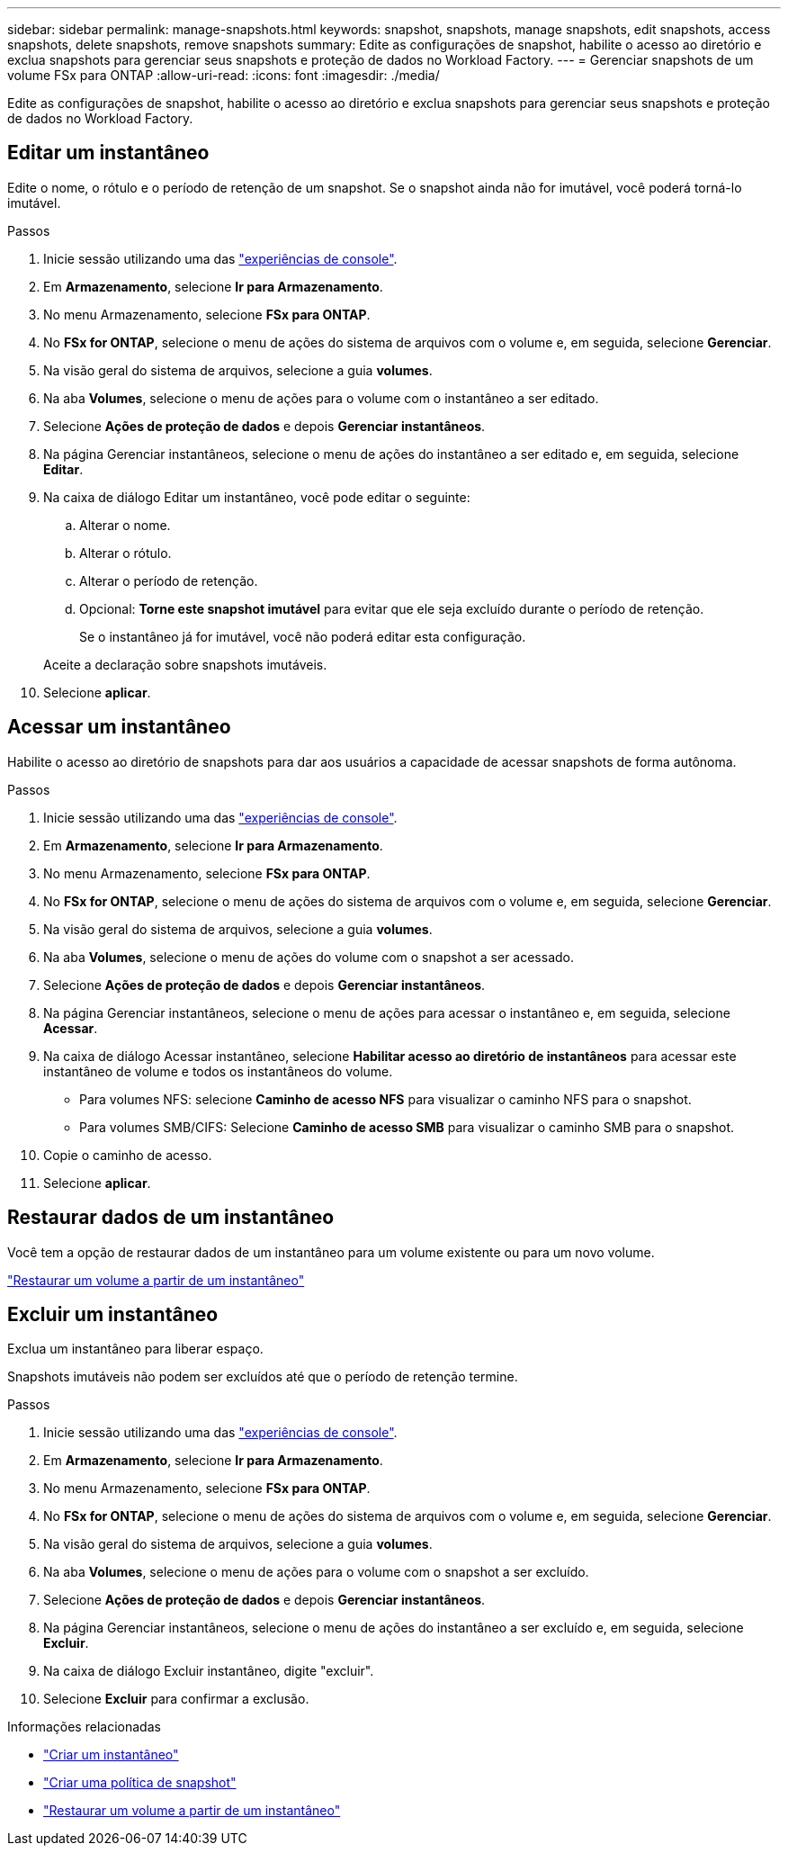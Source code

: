 ---
sidebar: sidebar 
permalink: manage-snapshots.html 
keywords: snapshot, snapshots, manage snapshots, edit snapshots, access snapshots, delete snapshots, remove snapshots 
summary: Edite as configurações de snapshot, habilite o acesso ao diretório e exclua snapshots para gerenciar seus snapshots e proteção de dados no Workload Factory. 
---
= Gerenciar snapshots de um volume FSx para ONTAP
:allow-uri-read: 
:icons: font
:imagesdir: ./media/


[role="lead"]
Edite as configurações de snapshot, habilite o acesso ao diretório e exclua snapshots para gerenciar seus snapshots e proteção de dados no Workload Factory.



== Editar um instantâneo

Edite o nome, o rótulo e o período de retenção de um snapshot.  Se o snapshot ainda não for imutável, você poderá torná-lo imutável.

.Passos
. Inicie sessão utilizando uma das link:https://docs.netapp.com/us-en/workload-setup-admin/console-experiences.html["experiências de console"^].
. Em *Armazenamento*, selecione *Ir para Armazenamento*.
. No menu Armazenamento, selecione *FSx para ONTAP*.
. No *FSx for ONTAP*, selecione o menu de ações do sistema de arquivos com o volume e, em seguida, selecione *Gerenciar*.
. Na visão geral do sistema de arquivos, selecione a guia *volumes*.
. Na aba *Volumes*, selecione o menu de ações para o volume com o instantâneo a ser editado.
. Selecione *Ações de proteção de dados* e depois *Gerenciar instantâneos*.
. Na página Gerenciar instantâneos, selecione o menu de ações do instantâneo a ser editado e, em seguida, selecione *Editar*.
. Na caixa de diálogo Editar um instantâneo, você pode editar o seguinte:
+
.. Alterar o nome.
.. Alterar o rótulo.
.. Alterar o período de retenção.
.. Opcional: *Torne este snapshot imutável* para evitar que ele seja excluído durante o período de retenção.
+
Se o instantâneo já for imutável, você não poderá editar esta configuração.

+
Aceite a declaração sobre snapshots imutáveis.



. Selecione *aplicar*.




== Acessar um instantâneo

Habilite o acesso ao diretório de snapshots para dar aos usuários a capacidade de acessar snapshots de forma autônoma.

.Passos
. Inicie sessão utilizando uma das link:https://docs.netapp.com/us-en/workload-setup-admin/console-experiences.html["experiências de console"^].
. Em *Armazenamento*, selecione *Ir para Armazenamento*.
. No menu Armazenamento, selecione *FSx para ONTAP*.
. No *FSx for ONTAP*, selecione o menu de ações do sistema de arquivos com o volume e, em seguida, selecione *Gerenciar*.
. Na visão geral do sistema de arquivos, selecione a guia *volumes*.
. Na aba *Volumes*, selecione o menu de ações do volume com o snapshot a ser acessado.
. Selecione *Ações de proteção de dados* e depois *Gerenciar instantâneos*.
. Na página Gerenciar instantâneos, selecione o menu de ações para acessar o instantâneo e, em seguida, selecione *Acessar*.
. Na caixa de diálogo Acessar instantâneo, selecione *Habilitar acesso ao diretório de instantâneos* para acessar este instantâneo de volume e todos os instantâneos do volume.
+
** Para volumes NFS: selecione *Caminho de acesso NFS* para visualizar o caminho NFS para o snapshot.
** Para volumes SMB/CIFS: Selecione *Caminho de acesso SMB* para visualizar o caminho SMB para o snapshot.


. Copie o caminho de acesso.
. Selecione *aplicar*.




== Restaurar dados de um instantâneo

Você tem a opção de restaurar dados de um instantâneo para um volume existente ou para um novo volume.

link:https://review.docs.netapp.com/us-en/workload-fsx-ontap_snapshot-mgmt/restore-volume-from-snapshot.html["Restaurar um volume a partir de um instantâneo"]



== Excluir um instantâneo

Exclua um instantâneo para liberar espaço.

Snapshots imutáveis não podem ser excluídos até que o período de retenção termine.

.Passos
. Inicie sessão utilizando uma das link:https://docs.netapp.com/us-en/workload-setup-admin/console-experiences.html["experiências de console"^].
. Em *Armazenamento*, selecione *Ir para Armazenamento*.
. No menu Armazenamento, selecione *FSx para ONTAP*.
. No *FSx for ONTAP*, selecione o menu de ações do sistema de arquivos com o volume e, em seguida, selecione *Gerenciar*.
. Na visão geral do sistema de arquivos, selecione a guia *volumes*.
. Na aba *Volumes*, selecione o menu de ações para o volume com o snapshot a ser excluído.
. Selecione *Ações de proteção de dados* e depois *Gerenciar instantâneos*.
. Na página Gerenciar instantâneos, selecione o menu de ações do instantâneo a ser excluído e, em seguida, selecione *Excluir*.
. Na caixa de diálogo Excluir instantâneo, digite "excluir".
. Selecione *Excluir* para confirmar a exclusão.


.Informações relacionadas
* link:https://docs.netapp.com/us-en/workload-fsx-ontap/create-snapshot.html["Criar um instantâneo"]
* link:https://docs.netapp.com/us-en/workload-fsx-ontap/create-snapshot-policy.html["Criar uma política de snapshot"]
* link:https://docs.netapp.com/us-en/workload-fsx-ontap/restore-volume-from-snapshot.html["Restaurar um volume a partir de um instantâneo"]

